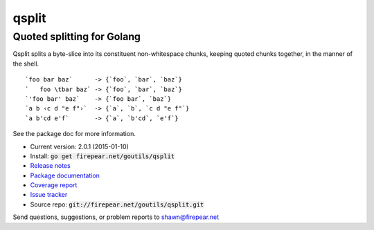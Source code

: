 ***************************
qsplit
***************************
Quoted splitting for Golang
===========================

Qsplit splits a byte-slice into its constituent non-whitespace chunks,
keeping quoted chunks together, in the manner of the shell.

::
   
    `foo bar baz`      -> {`foo`, `bar`, `baz`}
    `   foo \tbar baz` -> {`foo`, `bar`, `baz`}
    `'foo bar' baz`    -> {`foo bar`, `baz`}
    `a b ‹c d "e f"›`  -> {`a`, `b`, `c d "e f"`}
    `a b'cd e'f`       -> {`a`, `b'cd`, `e'f`}

See the package doc for more information.

* Current version: 2.0.1 (2015-01-10)

* Install: :code:`go get firepear.net/goutils/qsplit`

* `Release notes <http://firepear.net/goutils/qsplit/RELEASE_NOTES.txt>`_

* `Package documentation <http://firepear.net:6060/pkg/firepear.net/goutils/qsplit/>`_

* `Coverage report <http://firepear.net/goutils/qsplit/coverage.html>`_

* `Issue tracker <https://firepear.atlassian.net/browse/QSPLIT>`_

* Source repo: :code:`git://firepear.net/goutils/qsplit.git`


Send questions, suggestions, or problem reports to shawn@firepear.net
